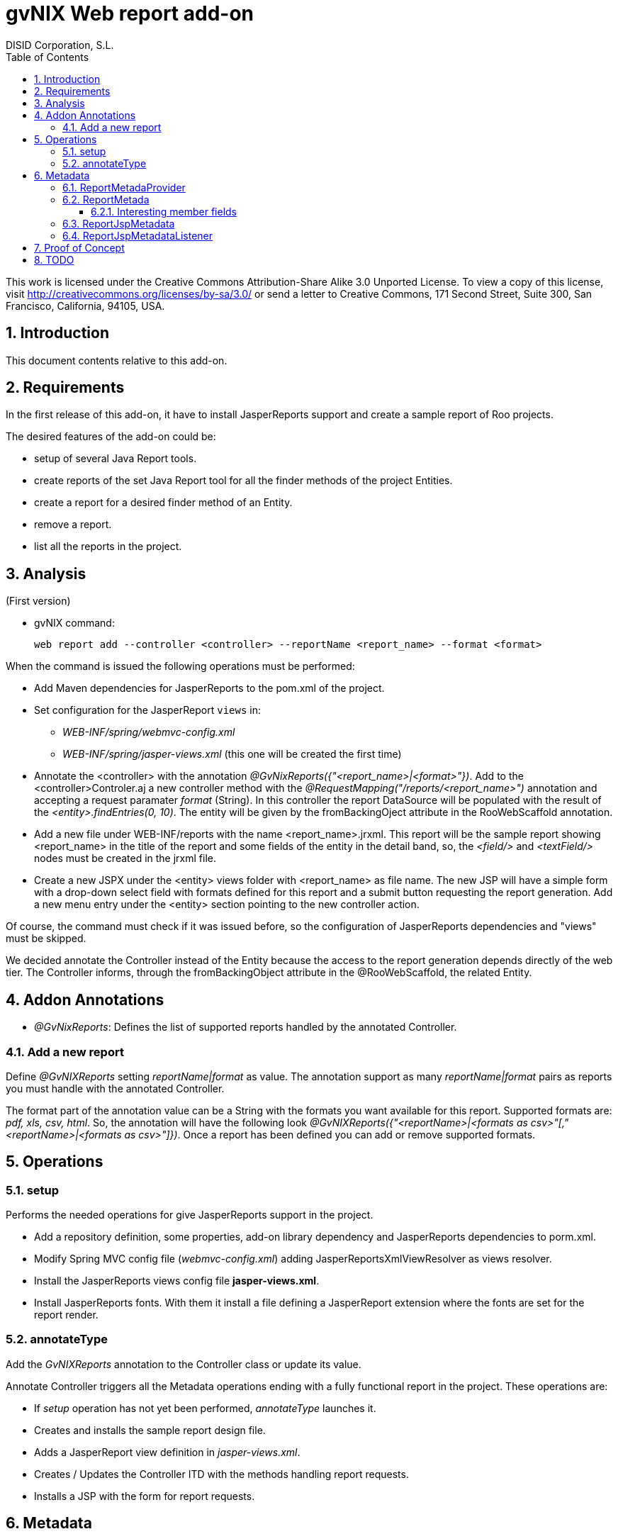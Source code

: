 //
// Prerequisites:
//
//   ruby 1.9.3+
//   asciidoctor     (use gem to install)
//   asciidoctor-pdf (use gem to install)
//
// Build the document:
// ===================
//
// HTML5:
//
//   $ asciidoc -b html5 td-addon-web-report.adoc
//
// HTML5 Asciidoctor:
//   # Embed images in XHTML
//   asciidoctor -b html5 td-addon-web-report.adoc
//
// PDF Asciidoctor:
//   $ asciidoctor-pdf td-addon-web-report.adoc


= gvNIX Web report add-on
:Project:   gvNIX. Spring Roo based RAD tool
:Copyright: 2010 (C) Dirección General de Tecnologías de la Información - Conselleria d'Hisenda i Administració Pública
:Author:    DISID Corporation, S.L.
:corpsite: www.disid.com
:doctype: article
:keywords: gvNIX, Documentation
//:date: $Date: 2011-06-30 15:40:23 +0200 (jue, 30 jun 2011) $
:toc:
:toc-placement: left
:toc-title: Table of Contents
:toclevels: 4
:numbered:
:sectnumlevels: 4
:source-highlighter:  pygments
ifdef::backend-pdf[]
:pdf-style: asciidoctor
:pagenums:
:pygments-style:  bw
endif::[]


This work is licensed under the Creative Commons Attribution-Share Alike
3.0 Unported License. To view a copy of this license, visit
http://creativecommons.org/licenses/by-sa/3.0/ or send a letter to
Creative Commons, 171 Second Street, Suite 300, San Francisco,
California, 94105, USA.

[[introduction]]
Introduction
------------

This document contents relative to this add-on.

[[requirements]]
Requirements
------------

In the first release of this add-on, it have to install JasperReports
support and create a sample report of Roo projects.

The desired features of the add-on could be:

* setup of several Java Report tools.
* create reports of the set Java Report tool for all the finder methods
of the project Entities.
* create a report for a desired finder method of an Entity.
* remove a report.
* list all the reports in the project.

[[analysis]]
Analysis
--------

(First version)

* gvNIX command:
+
[source, sh]
----
web report add --controller <controller> --reportName <report_name> --format <format>
----

When the command is issued the following operations must be performed:

* Add Maven dependencies for JasperReports to the pom.xml of the
project.

* Set configuration for the JasperReport `views` in:
** _WEB-INF/spring/webmvc-config.xml_
** _WEB-INF/spring/jasper-views.xml_ (this one will be created the first
time)

* Annotate the <controller> with the annotation _@GvNixReports({"<report_name>|<format>"})_.
Add to the <controller>Controler.aj a new controller method with the
 _@RequestMapping("/reports/<report_name>")_ annotation and accepting a request
 paramater _format_ (String). In this controller the report DataSource will be
 populated with the result of the _<entity>.findEntries(0, 10)_.
 The entity will be given by the fromBackingOject attribute in the RooWebScaffold annotation.

*  Add a new file under WEB-INF/reports with the name <report_name>.jrxml.
This report will be the sample report showing <report_name> in the title of the
  report and some fields of the entity in the detail band, so, the _<field/>_
  and _<textField/>_ nodes must be created in the jrxml file.

* Create a new JSPX under the <entity> views folder with <report_name> as file
name. The new JSP will have a simple form with a drop-down select field with
formats defined for this report and a submit button requesting the report
generation. Add a new menu entry under the <entity> section pointing to the
 new controller action.

Of course, the command must check if it was issued before, so the
configuration of JasperReports dependencies and "views" must be
skipped.

We decided annotate the Controller instead of the Entity because the
access to the report generation depends directly of the web tier. The
Controller informs, through the fromBackingObject attribute in the
@RooWebScaffold, the related Entity.

[[addon-annotations]]
Addon Annotations
-----------------

* _@GvNixReports_: Defines the list of supported reports handled by the
annotated Controller.

[[add-a-new-report]]
Add a new report
~~~~~~~~~~~~~~~~

Define _@GvNIXReports_ setting _reportName|format_ as value. The
annotation support as many _reportName|format_ pairs as reports you must
handle with the annotated Controller.

The format part of the annotation value can be a String with the formats
you want available for this report. Supported formats are: _pdf, xls,
csv, html_. So, the annotation will have the following look
_@GvNIXReports({"<reportName>|<formats as csv>"[,"<reportName>|<formats as csv>"]})_.
Once a report has been defined you can add or remove supported formats.

[[operations]]
Operations
----------

[[setup]]
setup
~~~~~

Performs the needed operations for give JasperReports support in the
project.

* Add a repository definition, some properties, add-on library
dependency and JasperReports dependencies to porm.xml.
* Modify Spring MVC config file (_webmvc-config.xml_) adding
JasperReportsXmlViewResolver as views resolver.
* Install the JasperReports views config file *jasper-views.xml*.
* Install JasperReports fonts. With them it install a file defining a
JasperReport extension where the fonts are set for the report render.

[[annotatetype]]
annotateType
~~~~~~~~~~~~

Add the _GvNIXReports_ annotation to the Controller class or update its
value.

Annotate Controller triggers all the Metadata operations ending with a
fully functional report in the project. These operations are:

* If _setup_ operation has not yet been performed, _annotateType_
launches it.
* Creates and installs the sample report design file.
* Adds a JasperReport view definition in _jasper-views.xml_.
* Creates / Updates the Controller ITD with the methods handling report
requests.
* Installs a JSP with the form for report requests.

[[metadata]]
Metadata
--------

[[reportmetadaprovider]]
ReportMetadaProvider
~~~~~~~~~~~~~~~~~~~~

Records dependencies between WebScaffoldMetadata and ReportMetada so,
any change in _@GvNIXReports_ values triggers operations over
ReportMetadata.

Also it provides components and data needed by RepotMetadata.

[[reportmetada]]
ReportMetada
~~~~~~~~~~~~

Represents the reports installed in a Controller. It’s responsible of
ITD creation. Here we create the methods of the Controller handling
requests related with reports, that is, a method returning the form to
request the report and the method returning the generated report. Other
important operation performed by ReportMetadata is the creation of the
sample report design file, a JRXML file as a starting point of the
report development.

[[interesting-member-fields]]
Interesting member fields
^^^^^^^^^^^^^^^^^^^^^^^^^

* _reportMethods_: A list of _MethodMetada_ with the metadata of methods
in Report ITD.
* _controllerMethods_: A list of _MethodMetada_ with metadata of all the
methods in the WebScaffold. This is needed in in order to check if
methods that ReportMetadata created in the ITD already exist in
WebScaffold.
* _installedReports_: A list of Strings representing the values in
_@GvNIXReports_.
* _webScaffoldMetada_: Metadata about the Controller. We need it for
some operations done in _ReportJspMetadataListener_.


[[reportjspmetadata]]
ReportJspMetadata
~~~~~~~~~~~~~~~~~

Represents the JSP of the form in the web tier that allow users to
request a report.

Just stores a reference to its ReportMetadata.

[[reportjspmetadatalistener]]
ReportJspMetadataListener
~~~~~~~~~~~~~~~~~~~~~~~~~

Handles the changes in the ReportMetadata ITD, so when they happen, it
triggers changes in the JSP. Actually, just the creation of the JSP. In
the future other changes as adapt the form to the fields finder form
will be performed.

So, its main purpose is to create the JSP with the form requesting the
report.

[[proof-of-concept]]
Proof of Concept
----------------

* http://scmcit.gva.es/svn/gvnix-proof/trunk/petclinic-report
* http://scmcit.gva.es/svn/gvnix-proof/trunk/jasperreports-app
* https://svn.disid.com/svn/disid/proof/gvnix/jasperreports-app

[[todo]]
TODO
----

* https://jira.springsource.org/browse/ROO-228?focusedCommentId=64509&page=com.atlassian.jira.plugin.system.issuetabpanels%3Acomment-tabpanel#action_64509
* Revisit ReportMetadataProvider in order to modify the method used to
retrieve WebScaffoldMetadata via MetadataService instead of
WebScaffoldMetadataProvider.
